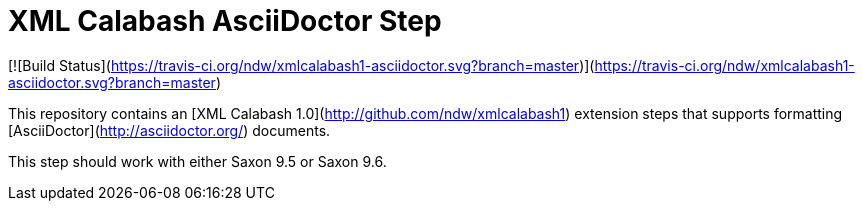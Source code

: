 # XML Calabash AsciiDoctor Step

[![Build Status](https://travis-ci.org/ndw/xmlcalabash1-asciidoctor.svg?branch=master)](https://travis-ci.org/ndw/xmlcalabash1-asciidoctor.svg?branch=master)

This repository contains an [XML Calabash 1.0](http://github.com/ndw/xmlcalabash1)
extension steps that supports formatting
[AsciiDoctor](http://asciidoctor.org/) documents.

This step should work with either Saxon 9.5 or Saxon 9.6.
